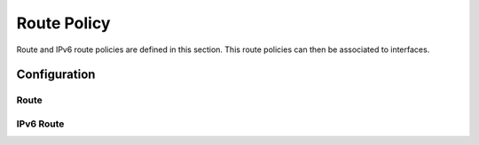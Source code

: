 ############
Route Policy
############

Route and IPv6 route policies are defined in this section. This route policies
can then be associated to interfaces.

*************
Configuration
*************

Route
=====

.. cfgcmd:: set policy route <text>

   This command creates a new route policy, identified by <text>.

.. cfgcmd:: set policy route <text> description <text>

   Set description for the route policy.

.. cfgcmd:: set policy route <text> enable-default-log

   Option to log packets hitting default-action.

.. cfgcmd:: set policy route <text> rule <1-9999> description <text>

   Set description for rule in route policy.

.. cfgcmd:: set policy route <text> rule <1-9999> action drop

   Set rule action to drop.

.. cfgcmd:: set policy route <text> rule <1-9999> destination address
   <match_criteria>

   Set match criteria based on destination address, where <match_criteria>
   could be:

   * <x.x.x.x>: IP address to match.
   * <x.x.x.x/x>: Subnet to match.
   * <x.x.x.x>-<x.x.x.x>: IP range to match.
   * !<x.x.x.x>: Match everything except the specified address.
   * !<x.x.x.x/x>: Match everything except the specified subnet.
   * !<x.x.x.x>-<x.x.x.x>: Match everything except the specified range.

.. cfgcmd:: set policy route <text> rule <1-9999> destination group
   <address-group|network-group|port-group> <text>

   Set destination match criteria based on groups, where <text> would be the
   group name/identifier.

.. cfgcmd:: set policy route <text> rule <1-9999> destination port
   <match_criteria>

   Set match criteria based on destination port, where <match_criteria> could
   be:

   * <port name>: Named port (any name in /etc/services, e.g., http).
   * <1-65535>: Numbered port.
   * <start>-<end>: Numbered port range (e.g., 1001-1005).

   Multiple destination ports can be specified as a comma-separated list. The
   whole list can also be "negated" using '!'. For example:
   '!22,telnet,http,123,1001-1005'

.. cfgcmd:: set policy route <text> rule <1-9999> disable

   Option to disable rule.

.. cfgcmd:: set policy route <text> rule <1-9999> fragment
   <match-grag|match-non-frag>

   Set IP fragment match, where:

   * match-frag: Second and further fragments of fragmented packets.
   * match-non-frag: Head fragments or unfragmented packets.

.. cfgcmd:: set policy route <text> rule <1-9999> icmp <code|type|type-name>

   Set ICMP match criterias, based on code and/or types. Types could be
   referenced by number or by name.

.. cfgcmd:: set policy route <text> rule <1-9999> ipsec
   <match-ipsec|match-none>

   Set IPSec inbound match criterias, where:

   * match-ipsec: match inbound IPsec packets.
   * match-none: match inbound non-IPsec packets.

.. cfgcmd:: set policy route <text> rule <1-9999> limit burst <0-4294967295>

   Set maximum number of packets to alow in excess of rate

.. cfgcmd:: set policy route <text> rule <1-9999> limit rate <text>

   Set maximum average matching rate. Format for rate: integer/time_unit, where
   time_unit could be any one of second, minute, hour or day.For example
   1/second implies rule to be matched at an average of once per second.

.. cfgcmd:: set policy route <text> rule <1-9999> log <enable|disable>

   Option to enable or disable log matching rule.

.. cfgcmd:: set policy route <text> rule <1-9999> log <text>

   Option to log matching rule.

.. cfgcmd:: set policy route <text> rule <1-9999> protocol
   <text|0-255|tcp_udp|all|!protocol>

   Set protocol to match. Protocol name in /etc/protocols or protocol number,
   or "tcp_udp" or "all". Also, protocol could be denied by using !.

.. cfgcmd:: set policy route <text> rule <1-9999> recent <count|time>
   <1-255|0-4294967295>

   Set parameters for matching recently seen sources. This match could be used
   by seeting count (source address seen more than <1-255> times) and/or time
   (source address seen in the last <0-4294967295> seconds).

.. cfgcmd:: set policy route <text> rule <1-9999> set dscp <0-63>

   Set packet modifications: Packet Differentiated Services Codepoint (DSCP)

.. cfgcmd:: set policy route <text> rule <1-9999> set mark <1-2147483647>

   Set packet modifications: Packet marking

.. cfgcmd:: set policy route <text> rule <1-9999> set table <main|1-200>

   Set packet modifications: Routing table to forward packet with.

.. cfgcmd:: set policy route <text> rule <1-9999> set tcp-mss <500-1460>

   Set packet modifications: Explicitly set TCP Maximum segment size value.

.. cfgcmd:: set policy route <text> rule <1-9999> source address
   <match_criteria>

   Set match criteria based on source address, where <match_criteria> could be:

   * <x.x.x.x>: IP address to match.
   * <x.x.x.x/x>: Subnet to match.
   * <x.x.x.x>-<x.x.x.x>: IP range to match.
   * !<x.x.x.x>: Match everything except the specified address.
   * !<x.x.x.x/x>: Match everything except the specified subnet.
   * !<x.x.x.x>-<x.x.x.x>: Match everything except the specified range.

.. cfgcmd:: set policy route <text> rule <1-9999> source group
   <address-group|network-group|port-group> <text>

   Set source match criteria based on groups, where <text> would be the group
   name/identifier.

.. cfgcmd:: set policy route <text> rule <1-9999> source port <match_criteria>

   Set match criteria based on source port, where <match_criteria> could be:

   * <port name>: Named port (any name in /etc/services, e.g., http).
   * <1-65535>: Numbered port.
   * <start>-<end>: Numbered port range (e.g., 1001-1005).

   Multiple source ports can be specified as a comma-separated list. The whole
   list can also be "negated" using '!'. For example:
   '!22,telnet,http,123,1001-1005'

.. cfgcmd:: set policy route <text> rule <1-9999> state
   <established|invalid|new|related> <disable|enable>

   Set match criteria based on session state.

.. cfgcmd:: set policy route <text> rule <1-9999> tcp flags <text>

   Set match criteria based on tcp flags. Allowed values for TCP flags: SYN ACK
   FIN RST URG PSH ALL. When specifying more than one flag, flags should be
   comma-separated. For example : value of 'SYN,!ACK,!FIN,!RST' will only match
   packets with the SYN flag set, and the ACK, FIN and RST flags unset.

.. cfgcmd:: set policy route <text> rule <1-9999> time monthdays <text>

   Set monthdays to match rule on. Format for monthdays: 2,12,21.
   To negate add ! at the front eg. !2,12,21

.. cfgcmd:: set policy route <text> rule <1-9999> time startdate <text>

   Set date to start matching rule. Format for date: yyyy-mm-dd. To specify
   time of date with startdate, append 'T' to date followed by time in 24 hour
   notation hh:mm:ss. For eg startdate value of 2009-01-21T13:30:00 refers to
   21st Jan 2009 with time 13:30:00.

.. cfgcmd:: set policy route <text> rule <1-9999> time starttime <text>

   Set time of day to start matching rule. Format of time: hh:mm:ss using 24
   hours notation.

.. cfgcmd:: set policy route <text> rule <1-9999> time stopdate <text>

   Set date to stop matching rule. Format for date: yyyy-mm-dd. To specify time
   of date with stopdate, append 'T' to date followed by time in 24 hour
   notation hh:mm:ss. For eg startdate value of 2009-01-21T13:30:00 refers to
   21st Jan 2009 with time 13:30:00.

.. cfgcmd:: set policy route <text> rule <1-9999> time stoptime <text>

   Set time of day to stop matching rule. Format of time: hh:mm:ss using 24
   hours notation.

.. cfgcmd:: set policy route <text> rule <1-9999> time utc

   Interpret times for startdate, stopdate, starttime and stoptime to be UTC.

.. cfgcmd:: set policy route <text> rule <1-9999> time weekdays

   Weekdays to match rule on. Format for weekdays: Mon,Thu,Sat. To negate add !
   at the front eg. !Mon,Thu,Sat.


IPv6 Route
==========

.. cfgcmd:: set policy ipv6-route <text>

   This command creates a new IPv6 route policy, identified by <text>.

.. cfgcmd:: set policy ipv6-route <text> description <text>

   Set description for the IPv6 route policy.

.. cfgcmd:: set policy ipv6-route <text> enable-default-log

   Option to log packets hitting default-action.

.. cfgcmd:: set policy ipv6-route <text> rule <1-9999> action drop

   Set rule action to drop.

.. cfgcmd:: set policy ipv6-route <text> rule <1-9999> description <text>

   Set description for rule in IPv6 route policy.

.. cfgcmd:: set policy ipv6-route <text> rule <1-9999> destination address
   <match_criteria>

   Set match criteria based on destination IPv6 address, where <match_criteria>
   could be:

   * <h:h:h:h:h:h:h:h>: IPv6 address to match.
   * <h:h:h:h:h:h:h:h/x>: IPv6 prefix to match.
   * <h:h:h:h:h:h:h:h>-<h:h:h:h:h:h:h:h>: IPv6 range to match.
   * !<h:h:h:h:h:h:h:h>: Match everything except the specified address.
   * !<h:h:h:h:h:h:h:h/x>: Match everything except the specified prefix.
   * !<h:h:h:h:h:h:h:h>-<h:h:h:h:h:h:h:h>: Match everything except the
     specified range.

.. cfgcmd:: set policy ipv6-route <text> rule <1-9999> destination port
   <match_criteria>

   Set match criteria based on destination port, where <match_criteria> could
   be:

   * <port name>: Named port (any name in /etc/services, e.g., http).
   * <1-65535>: Numbered port.
   * <start>-<end>: Numbered port range (e.g., 1001-1005).

   Multiple destination ports can be specified as a comma-separated list. The
   whole list can also be "negated" using '!'. For example:
   '!22,telnet,http,123,1001-1005'.

.. cfgcmd:: set policy ipv6-route <text> rule <1-9999> disable

   Option to disable rule.

.. cfgcmd:: set policy ipv6-route <text> rule <1-9999> icmpv6 type <icmpv6_typ>

   Set ICMPv6 match criterias, based on ICMPv6 type/code name.

.. cfgcmd:: set policy ipv6-route <text> rule <1-9999> ipsec
   <match-ipsec|match-none>

   Set IPSec inbound match criterias, where:

   * match-ipsec: match inbound IPsec packets.
   * match-none: match inbound non-IPsec packets.

.. cfgcmd:: set policy ipv6-route <text> rule <1-9999> limit burst
   <0-4294967295>

   Set maximum number of packets to alow in excess of rate

.. cfgcmd:: set policy ipv6-route <text> rule <1-9999> limit rate <text>

   Set maximum average matching rate. Format for rate: integer/time_unit, where
   time_unit could be any one of second, minute, hour or day.For example
   1/second implies rule to be matched at an average of once per second.

.. cfgcmd:: set policy ipv6-route <text> rule <1-9999> log <enable|disable>

   Option to enable or disable log matching rule.

.. cfgcmd:: set policy ipv6-route <text> rule <1-9999> log <text>

   Option to log matching rule.

.. cfgcmd:: set policy ipv6-route <text> rule <1-9999> protocol
   <text|0-255|tcp_udp|all|!protocol>

   Set IPv6 protocol to match. IPv6 protocol name from /etc/protocols or
   protocol number, or "tcp_udp" or "all". Also, protocol could be denied by
   using !.

.. cfgcmd:: set policy ipv6-route <text> rule <1-9999> recent <count|time>
   <1-255|0-4294967295>

   Set parameters for matching recently seen sources. This match could be used
   by seeting count (source address seen more than <1-255> times) and/or time
   (source address seen in the last <0-4294967295> seconds).

.. cfgcmd:: set policy ipv6-route <text> rule <1-9999> set dscp <0-63>

   Set packet modifications: Packet Differentiated Services Codepoint (DSCP)

.. cfgcmd:: set policy ipv6-route <text> rule <1-9999> set mark <1-2147483647>

   Set packet modifications: Packet marking.

.. cfgcmd:: set policy ipv6-route <text> rule <1-9999> set table <main|1-200>

   Set packet modifications: Routing table to forward packet with.

.. cfgcmd:: set policy ipv6-route <text> rule <1-9999> set tcp-mss
   <pmtu|500-1460>

   Set packet modifications: pmtu option automatically set to Path Maximum
   Transfer Unit minus 60 bytes. Otherwise, expliicitly set TCP MSS value from
   500 to 1460.

.. cfgcmd:: set policy ipv6-route <text> rule <1-9999> source address
   <match_criteria>

   Set match criteria based on IPv6 source address, where <match_criteria>
   could be:

   * <h:h:h:h:h:h:h:h>: IPv6 address to match
   * <h:h:h:h:h:h:h:h/x>: IPv6 prefix to match
   * <h:h:h:h:h:h:h:h>-<h:h:h:h:h:h:h:h>: IPv6 range to match
   * !<h:h:h:h:h:h:h:h>: Match everything except the specified address
   * !<h:h:h:h:h:h:h:h/x>: Match everything except the specified prefix
   * !<h:h:h:h:h:h:h:h>-<h:h:h:h:h:h:h:h>: Match everything except the
     specified range

.. cfgcmd:: set policy ipv6-route <text> rule <1-9999> source mac-address
   <MAC_address|!MAC_address>

   Set source match criteria based on MAC address. Declare specific MAC address
   to match, or match everything except the specified MAC.

.. cfgcmd:: set policy ipv6-route <text> rule <1-9999> source port
   <match_criteria>

   Set match criteria based on source port, where <match_criteria> could be:

   * <port name>: Named port (any name in /etc/services, e.g., http).
   * <1-65535>: Numbered port.
   * <start>-<end>: Numbered port range (e.g., 1001-1005).

   Multiple source ports can be specified as a comma-separated list. The whole
   list can also be "negated" using '!'. For example:
   '!22,telnet,http,123,1001-1005'.

.. cfgcmd:: set policy ipv6-route <text> rule <1-9999> state
   <established|invalid|new|related> <disable|enable>

   Set match criteria based on session state.

.. cfgcmd:: set policy ipv6-route <text> rule <1-9999> tcp flags <text>

   Set match criteria based on tcp flags. Allowed values for TCP flags: SYN ACK
   FIN RST URG PSH ALL. When specifying more than one flag, flags should be
   comma-separated. For example : value of 'SYN,!ACK,!FIN,!RST' will only match
   packets with the SYN flag set, and the ACK, FIN and RST flags unset.

.. cfgcmd:: set policy ipv6-route <text> rule <1-9999> time monthdays <text>

   Set monthdays to match rule on. Format for monthdays: 2,12,21.
   To negate add ! at the front eg. !2,12,21

.. cfgcmd:: set policy ipv6-route <text> rule <1-9999> time startdate <text>

   Set date to start matching rule. Format for date: yyyy-mm-dd. To specify
   time of date with startdate, append 'T' to date followed by time in 24 hour
   notation hh:mm:ss. For eg startdate value of 2009-01-21T13:30:00 refers to
   21st Jan 2009 with time 13:30:00.

.. cfgcmd:: set policy ipv6-route <text> rule <1-9999> time starttime <text>

   Set time of day to start matching rule. Format of time: hh:mm:ss using 24
   hours notation.

.. cfgcmd:: set policy ipv6-route <text> rule <1-9999> time stopdate <text>

   Set date to stop matching rule. Format for date: yyyy-mm-dd. To specify time
   of date with stopdate, append 'T' to date followed by time in 24 hour
   notation hh:mm:ss. For eg startdate value of 2009-01-21T13:30:00 refers to
   21st Jan 2009 with time 13:30:00.

.. cfgcmd:: set policy ipv6-route <text> rule <1-9999> time stoptime <text>

   Set time of day to stop matching rule. Format of time: hh:mm:ss using 24
   hours notation.

.. cfgcmd:: set policy ipv6-route <text> rule <1-9999> time utc

   Interpret times for startdate, stopdate, starttime and stoptime to be UTC.

.. cfgcmd:: set policy ipv6-route <text> rule <1-9999> time weekdays

   Weekdays to match rule on. Format for weekdays: Mon,Thu,Sat. To negate add !
   at the front eg. !Mon,Thu,Sat.
